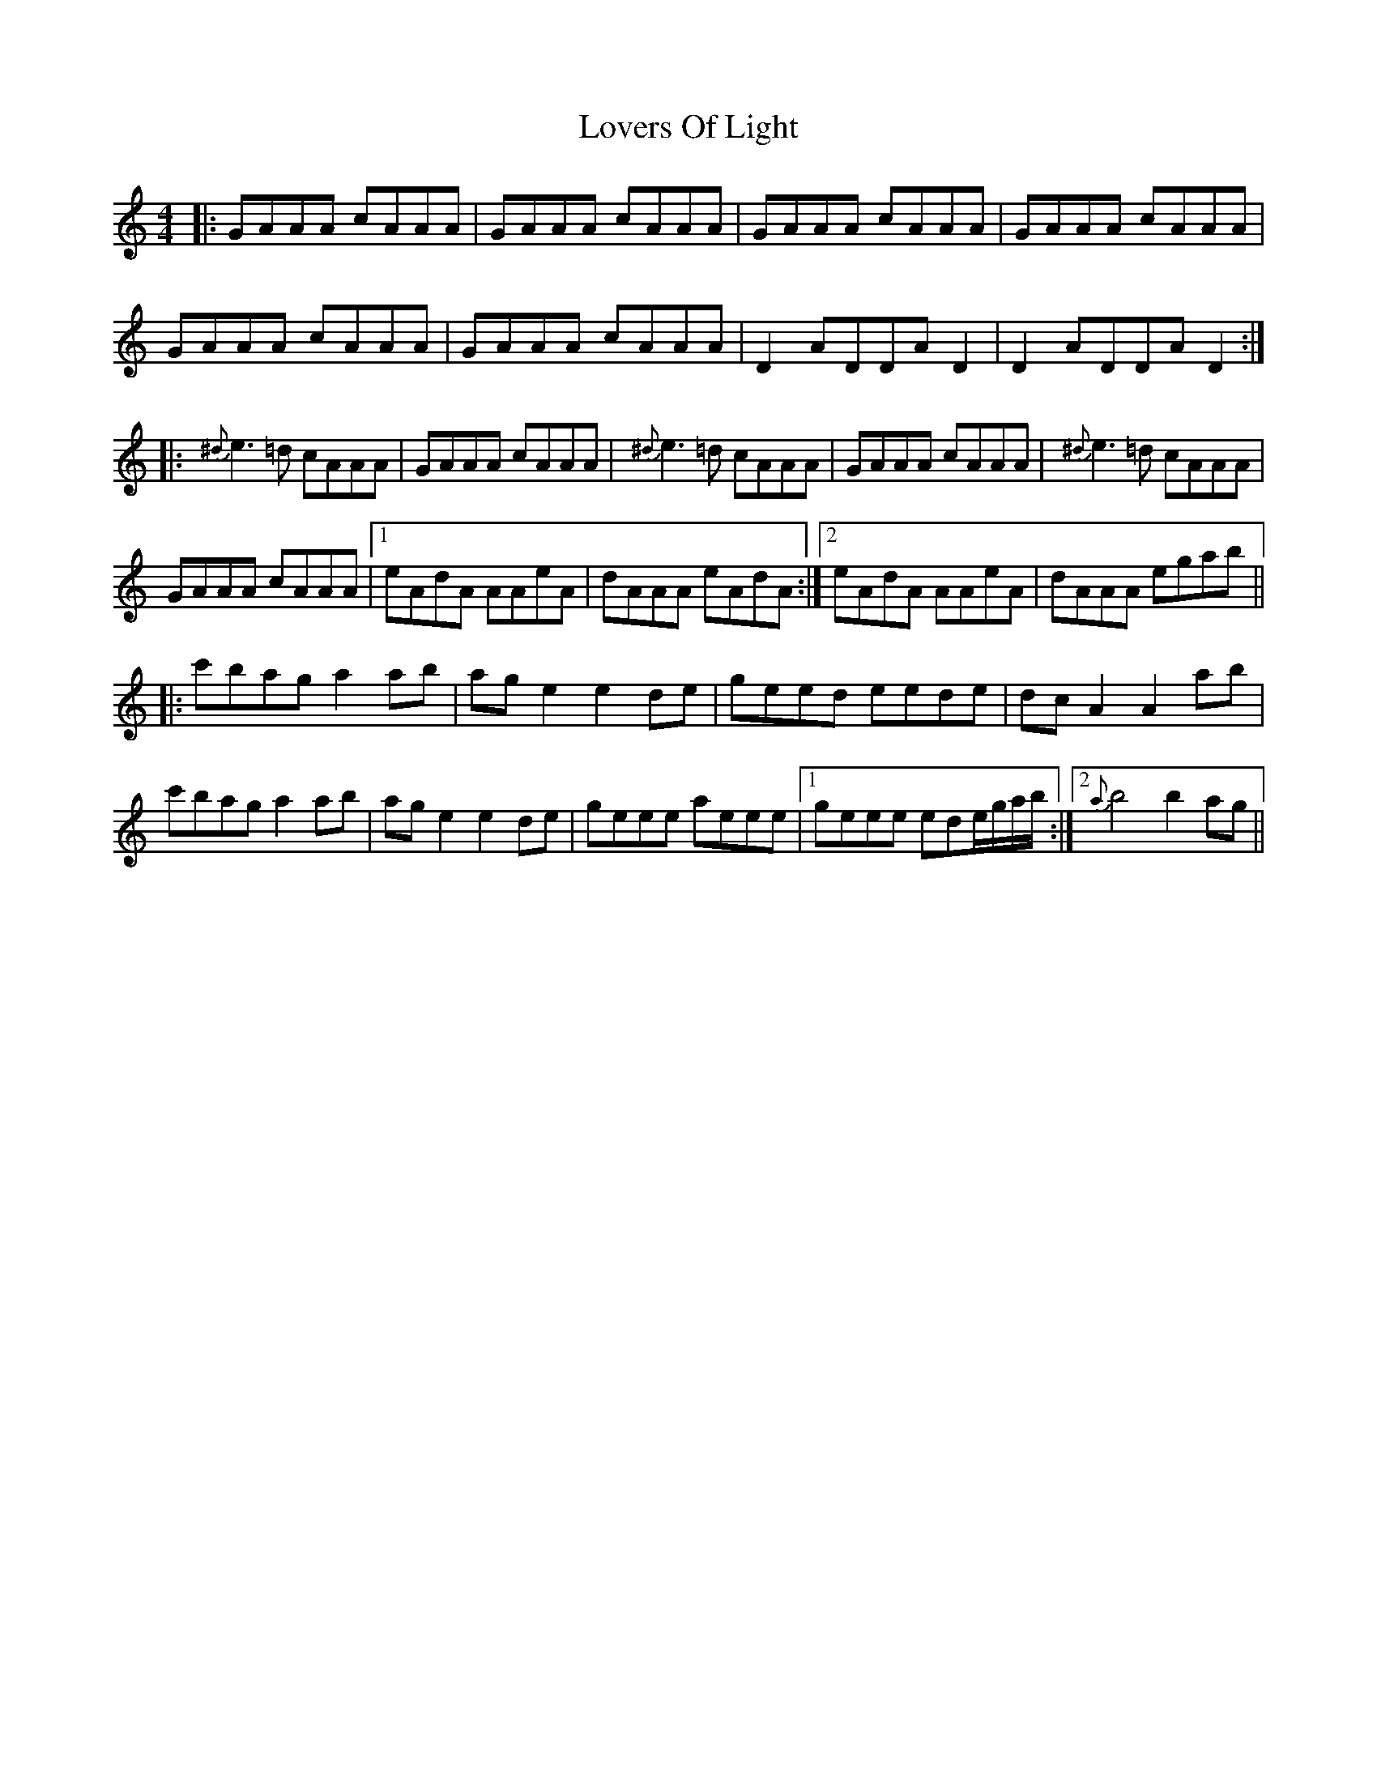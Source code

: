 X: 24414
T: Lovers Of Light
R: reel
M: 4/4
K: Aminor
|:GAAA cAAA|GAAA cAAA|GAAA cAAA|GAAA cAAA|
GAAA cAAA|GAAA cAAA|D2ADDAD2|D2ADDAD2:|
|:{^d}e3=d cAAA|GAAA cAAA|{^d}e3=d cAAA|GAAA cAAA|{^d}e3=d cAAA|
GAAA cAAA|1 eAdA AAeA|dAAA eAdA:|2 eAdA AAeA|dAAA egab||
|:c'bag a2ab|age2 e2de|geed eede|dcA2 A2ab|
c'bag a2ab|age2 e2de|geee aeee|1 geee ede/g/a/b/:|2 {a}b4b2ag||

